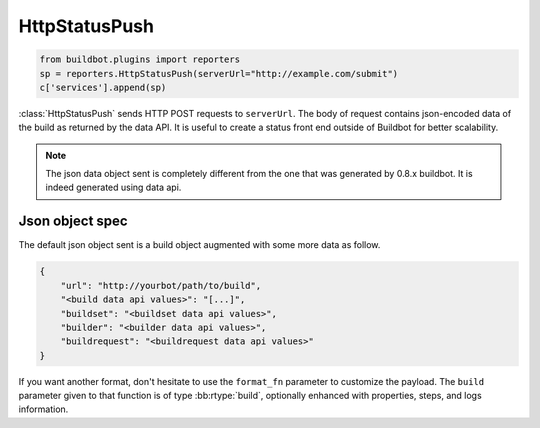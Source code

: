 .. bb:reporter:: HttpStatusPush

HttpStatusPush
++++++++++++++

.. py:currentmodule:: buildbot.reporters

.. code-block:: python

    from buildbot.plugins import reporters
    sp = reporters.HttpStatusPush(serverUrl="http://example.com/submit")
    c['services'].append(sp)

:class:`HttpStatusPush` sends HTTP POST requests to ``serverUrl``.
The body of request contains json-encoded data of the build as returned by the data API.
It is useful to create a status front end outside of Buildbot for better scalability.

.. note::

   The json data object sent is completely different from the one that was generated by 0.8.x buildbot.
   It is indeed generated using data api.

.. py:class:: HttpStatusPush(serverUrl, auth=None, headers=None, generators=None, debug=None, verify=None, skip_encoding=False)

    :param string serverUrl: The url where to do the HTTP POST request
    :param auth: The authentication method to use.
        Refer to the documentation of the requests library for more information.
    :param dict headers: Pass custom headers to HTTP request.
    :type generators: list of IReportGenerator instances
    :param generators: A list of report generators that will be used to generate reports to be sent by this reporter.
        Currently the reporter will consider only the report generated by the first generator.
    :param boolean debug: Logs every requests and their response
    :param boolean verify: Disable ssl verification for the case you use temporary self signed certificates
    :param boolean skip_encoding: Disables encoding of json data to bytes before pushing to server

Json object spec
~~~~~~~~~~~~~~~~

The default json object sent is a build object augmented with some more data as follow.

.. code-block:: json

    {
        "url": "http://yourbot/path/to/build",
        "<build data api values>": "[...]",
        "buildset": "<buildset data api values>",
        "builder": "<builder data api values>",
        "buildrequest": "<buildrequest data api values>"
    }


If you want another format, don't hesitate to use the ``format_fn`` parameter to customize the payload.
The ``build`` parameter given to that function is of type :bb:rtype:`build`, optionally enhanced with properties, steps, and logs information.
